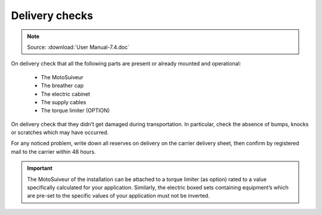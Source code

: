 ================
Delivery checks
================

.. note::
	Source: :download:`User Manual-7.4.doc`

On delivery check that all the following parts are present or already mounted and operational:

    - The MotoSuiveur  
    - The breather cap
    - The electric cabinet
    - The supply cables
    - The torque limiter (OPTION)

On delivery check that they didn’t get damaged during transportation. In particular, check the absence of bumps, knocks or scratches which may have occurred.

For any noticed problem, write down all reserves on delivery on the carrier delivery sheet, then confirm by registered mail to the carrier within 48 hours.

.. important::
    The MotoSuiveur of the installation can be attached to a torque limiter (as option) rated to a value specifically calculated for your application. 
    Similarly, the electric boxed sets containing equipment’s which are pre-set to the specific values of your application must not be inverted.

.. .. figure:: ../_img/
..     :figwidth: 600 px
..     :align: center  
..     
..     MS packaging